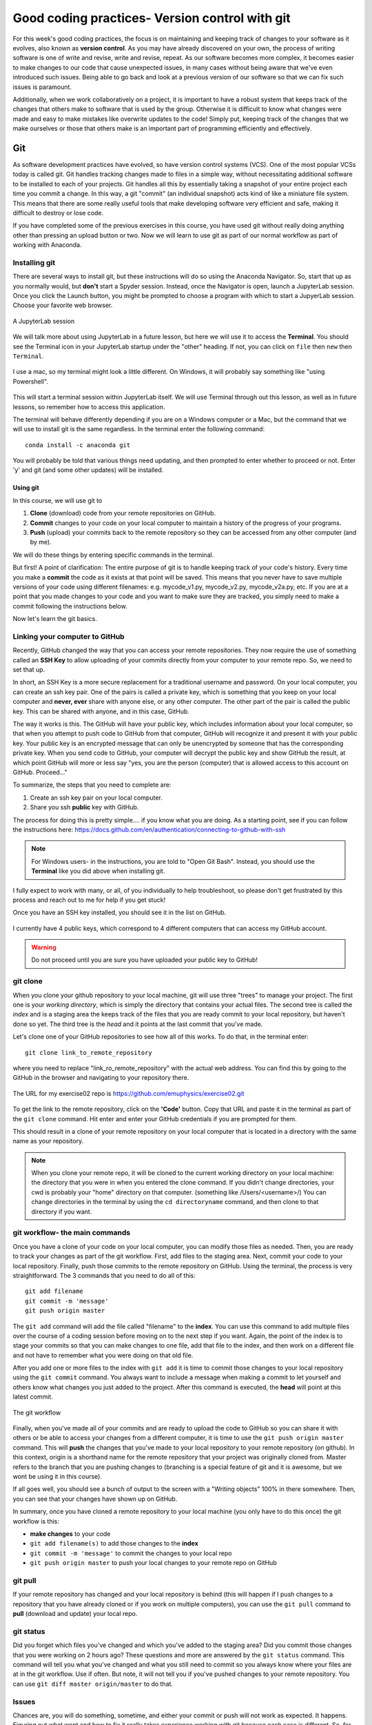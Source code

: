 Good coding practices- Version control with git
===============================================

For this week's good coding practices, the focus
is on maintaining and keeping track of changes
to your software as it evolves, also known as **version
control**. As you may have already discovered on your
own, the process of writing software is one of
write and revise, write and revise, repeat. As our
software becomes more complex, it becomes easier to make
changes to our code that cause unexpected issues,
in many cases without being aware that we've even
introduced such issues. Being able to go back and
look at a previous version of our software so that
we can fix such issues is paramount.

Additionally, when we work collaboratively on a project,
it is important to have a robust system that keeps track
of the changes that others make to software that is
used by the group. Otherwise it is difficult to
know what changes were made and easy to make mistakes
like overwrite updates to the code!
Simply put, keeping track of the changes that we make ourselves
or those that others make is an important part of programming
efficiently and effectively.

Git
---

As software development practices have evolved, so have
version control systems (VCS). One of the
most popular VCSs today is called git. Git handles
tracking changes made to files in a simple way,
without necessitating additional software to be installed
to each of your projects. Git handles all this by
essentially taking a snapshot of your entire project
each time you commit a change. In this way, a git "commit" (an
individual snapshot) acts
kind of like a miniature file system. This means that
there are some really useful tools that make developing
software very efficient and safe, making it
difficult to destroy or lose code.

If you have completed some of the previous exercises
in this course, you have used git without really
doing anything other than pressing an upload button or
two. Now we will learn to use git as part of
our normal workflow as part of working with Anaconda.

Installing git
^^^^^^^^^^^^^^

There are several ways to install git, but these instructions
will do so using the Anaconda Navigator. So, start that
up as you normally would, but **don't** start a Spyder
session. Instead, once the Navigator is open,
launch a JupyterLab session. Once you click the
Launch button, you might be prompted to choose
a program with which to start a JupyerLab session.
Choose your favorite web browser.

.. figure:: images/jupyterlab.png
    :width: 600px
    :align: center
    :alt: jupyter lab session

    A JupyterLab session

We will talk more about using JupyterLab in a future
lesson, but here we will use it to access
the **Terminal**. You should see the Terminal icon
in your JupyterLab startup under the "other" heading.
If not, you can click on ``file`` then ``new`` then ``Terminal``.

.. figure:: images/terminal.png
    :width: 600px
    :align: center
    :alt: terminal

    I use a mac, so my terminal might look a little
    different. On Windows, it will probably say
    something like "using Powershell".

This will start a terminal session within JupyterLab
itself. We will use Terminal through out this
lesson, as well as in future lessons,
so remember how to access this application.

The terminal will behave differently
depending if you are on a Windows computer or a Mac,
but the command that we will use to install
git is the same regardless. In the terminal enter
the following command:

::

  conda install -c anaconda git

You will probably be told that various things need updating,
and then prompted to enter whether to proceed or not.
Enter 'y' and git (and some other updates) will
be installed.

.. _using_git:

Using git
*********

In this course, we will use git to

1. **Clone** (download) code from your remote repositories on GitHub.
2. **Commit** changes to your code on your local computer
   to maintain a history of the progress of your programs.
3. **Push** (upload) your commits back to the remote repository so
   they can be accessed from any other computer
   (and by me).

We will do these things by entering specific commands
in the terminal.

But first! A point of clarification: The entire purpose of git
is to handle keeping track of your code's history. Every time you make a **commit**
the code as it exists at that point will be saved. This means that you never have to
save multiple versions of your code using different filenames: e.g. mycode_v1.py,
mycode_v2.py, mycode_v2a.py, etc. If you are at a point that you made changes to your
code and you want to make sure they are tracked, you simply need to
make a commit following the instructions below.

Now let's learn the git basics.

Linking your computer to GitHub
^^^^^^^^^^^^^^^^^^^^^^^^^^^^^^^
Recently, GitHub changed the way that you can access your remote repositories. They
now require the use of something called an **SSH Key** to allow uploading of
your commits directly from your computer to your remote repo. So, we need to set
that up.

In short, an SSH Key is a more secure replacement for a traditional username and password.
On your local computer, you can create an ssh key pair. One of the pairs is
called a private key, which is something that you keep on your local computer and
**never, ever** share with anyone else, or any other computer. The other
part of the pair is called the public key. This can be shared with anyone, and in
this case, GitHub.

The way it works is this. The GitHub will have your public key, which includes
information about your local computer, so that when you attempt to push
code to GitHub from that computer, GitHub will recognize it and present it
with your public key. Your public key is an encrypted message that can only
be unencrypted by someone that has the corresponding private key. When you
send code to GitHub, your computer will decrypt the public key and
show GitHub the result, at which point GitHub will more or less say "yes, you are the
person (computer) that is allowed access to this account on GitHub. Proceed..."

To summarize, the steps that you need to complete are:

1. Create an ssh key pair on your local computer.
2. Share you ssh **public** key with GitHub.

The process for doing this is pretty simple.... if you know what you are doing.
As a starting point, see if you can follow the instructions here:
https://docs.github.com/en/authentication/connecting-to-github-with-ssh

.. note::
  For Windows users- in the instructions, you are told to "Open Git Bash". Instead, you should
  use the **Terminal** like you did above when installing git.

I fully expect to work with many, or all, of you individually to help
troubleshoot, so please don't get frustrated by this process and reach out
to me for help if you get stuck!

Once you have an SSH key installed, you should see it in the list on GitHub.

.. figure:: images/sshkeys.png
    :width: 600px
    :align: center
    :alt: ssh keys

    I currently have 4 public keys, which correspond to 4 different computers
    that can access my GitHub account.

.. warning::
  Do not proceed until you are sure you have uploaded your public key to GitHub!

git clone
^^^^^^^^^
When you clone your github repository to your local machine, git will use three "trees" to manage your
project. The first one is your *working directory*,
which is simply the directory that contains your
actual files. The second tree is called the *index*
and is a staging area the keeps track of the files that
you are ready commit to your local repository, but haven't done so yet. The third tree is the *head* and it points at the last commit that you've made.

Let's clone one of your GitHub repositories to
see how all of this works. To do that, in the terminal enter:

::

  git clone link_to_remote_repository

where you need to replace "link_ro_remote_repository"
with the actual web address. You can find this by going to
the GitHub in the browser and navigating to your
repository there.

.. figure:: images/remoterepo.png
    :width: 600px
    :align: center
    :alt: a remote GitHub

    The URL for my exercise02 repo is
    https://github.com/emuphysics/exercise02.git

To get the link to the remote repository, click
on the **'Code'** button. Copy that URL and
paste it in the terminal as part of the ``git clone``
command. Hit enter and enter your GitHub credentials
if you are prompted for them.

This should result in a clone of your remote repository
on your local computer that is located in a directory
with the same name as your repository.

.. note:: When you clone your remote repo, it will be
          cloned to the current working directory on your local machine: the directory that you were
          in when you entered the clone command. If you
          didn't change directories, your cwd is
          probably your "home" directory on that computer.
          (something like /Users/<username>/)
          You can change directories in the
          terminal by using the
          ``cd directoryname`` command, and then clone
          to that directory if you want.

.. _git_workflow:

git workflow- the main commands
^^^^^^^^^^^^^^^^^^^^^^^^^^^^^^^

Once you have a clone of your code on your local computer,
you can modify those files as needed. Then,
you are ready to track your changes as part of the git
workflow. First, add files to the staging area. Next,
commit your code to your local repository.
Finally, push those commits to the remote repository
on GitHub. Using the terminal, the process is very straightforward.
The 3 commands that you need to do all of this:

::

  git add filename
  git commit -m 'message'
  git push origin master

The ``git add`` command will add the file called "filename"
to the **index**. You can use this command to add multiple
files over the course of a coding session before
moving on to the next step if you want. Again, the point of the index is to stage your commits so that
you can make changes to one file, add that file to the index,
and then work on a different file and not have to remember
what you were doing on that old file.

After you add one or more files to the index with
``git add`` it is time to commit those changes to your
local repository using the ``git commit`` command.
You always want to include a message when making a commit
to let yourself and others know what changes you just
added to the project. After this command is executed,
the **head** will point at this latest commit.

.. figure::  images/workflow.png
      :width: 300px
      :align: center
      :alt: workflow

      The git workflow

Finally, when you've made all of your commits and
are ready to upload the code to GitHub so you can share
it with others or be able to access your changes
from a different computer, it is time to
use the ``git push origin master`` command. This will
**push** the changes that you've made to your local
repository to your remote repository (on github).
In this context,
origin is a shorthand name for the remote repository
that your project was originally cloned from. Master
refers to the branch that you are pushing changes to
(branching is a special feature of git and it is
awesome, but we wont be using it in this course).


If all goes well, you should see a bunch of output
to the screen with a "Writing objects" 100%
in there somewhere. Then, you can see that
your changes have shown up on GitHub.

In summary, once you have cloned a remote repository
to your local machine (you only have to do this once) the git workflow is this:

* **make changes** to your code
* ``git add filename(s)`` to add those changes to the
  **index**
* ``git commit -m 'message'`` to commit the changes to
  your local repo
* ``git push origin master`` to push your local changes
  to your remote repo on GitHub

git pull
^^^^^^^^

If your remote repository has changed and your local
repository is behind (this will happen if
I push changes to a repository that you have already cloned or if you work on multiple computers), you can use the ``git pull``
command to **pull** (download and update) your local repo.


git status
^^^^^^^^^^

Did you forget which files you've changed and which
you've added to the staging area? Did you
commit those changes that you were working on 2 hours
ago? These questions and more are answered by
the ``git status`` command. This command will tell
you what you've changed and what you still need to commit
so you always know where your files are at in the
git workflow. Use if often. But note, it will
not tell you if you've pushed changes to your remote
repository. You can use ``git diff master origin/master``
to do that.

Issues
^^^^^^^^

Chances are, you will do something, sometime, and
either your commit or push will not work as expected.
It happens. Figuring out what went and how to fix
it really takes experience working with git because
each case is different. So, for our purposes, I want
to give you the secret trick to fixing all git issues.

.. figure:: images/xkcd.png
    :width: 300px
    :align: center
    :alt: xkcd git

    Seriously, do this. [source: xkcd.com]
